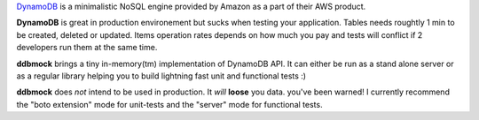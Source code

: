 `DynamoDB <http://aws.amazon.com/dynamodb/>`_ is a minimalistic NoSQL engine
provided by Amazon as a part of their AWS product.

**DynamoDB** is great in production environement but sucks when testing your
application. Tables needs roughtly 1 min to be created, deleted or updated.
Items operation rates depends on how much you pay and tests will conflict if
2 developers run them at the same time.

**ddbmock** brings a tiny in-memory(tm) implementation of DynamoDB API. It can
either be run as a stand alone server or as a regular library helping you to
build lightning fast unit and functional tests :)

**ddbmock** does *not* intend to be used in production. It *will* **loose** you
data. you've been warned! I currently recommend the "boto extension" mode for
unit-tests and the "server" mode for functional tests.
